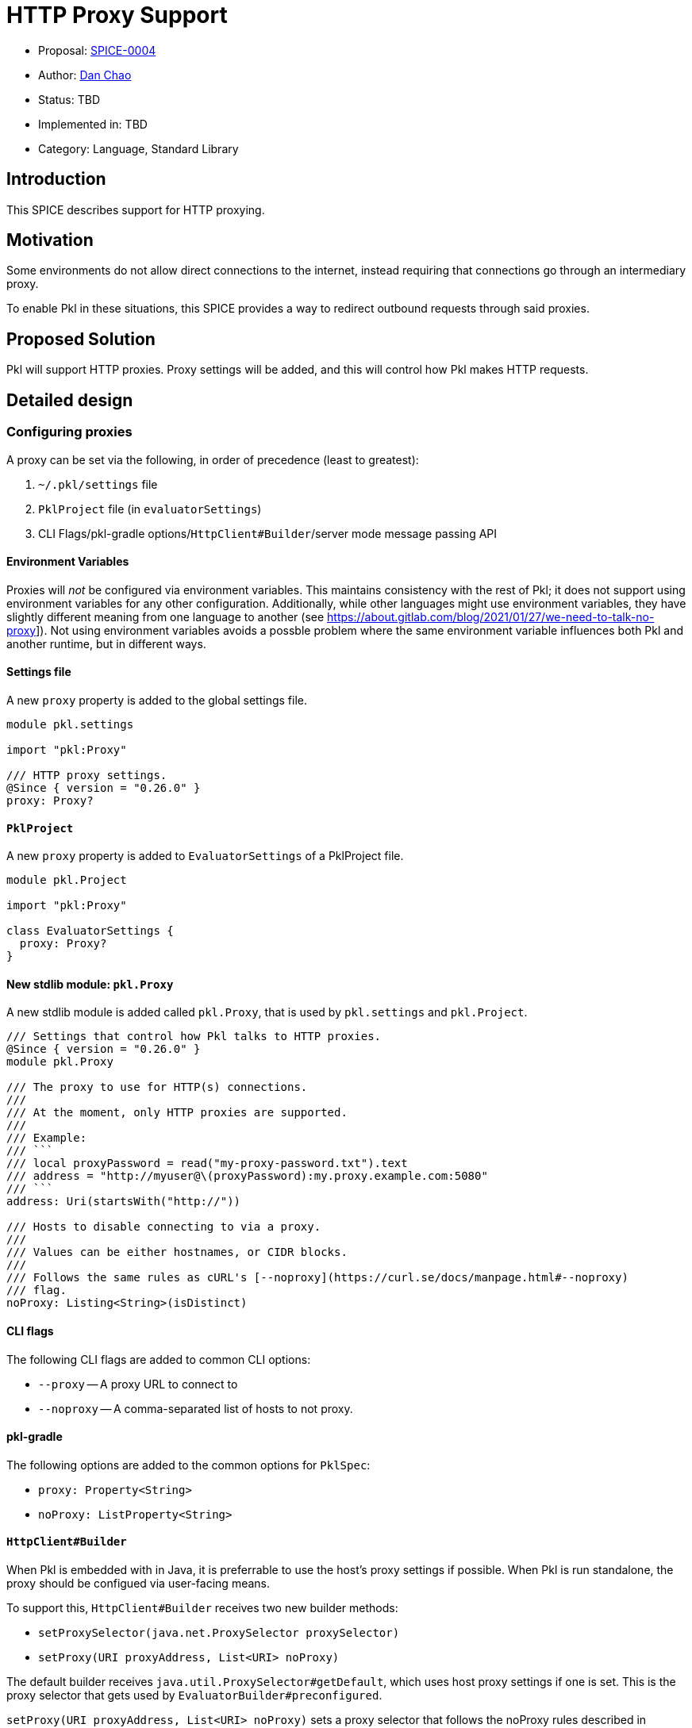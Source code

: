 // suppress inspection "HttpUrlsUsage" for whole file
= HTTP Proxy Support

* Proposal: link:./SPICE-0004-HTTP-Proxy-Support.adoc[SPICE-0004]
* Author: link:https://github.com/bioball[Dan Chao]
* Status: TBD
* Implemented in: TBD
* Category: Language, Standard Library

== Introduction

This SPICE describes support for HTTP proxying.

== Motivation

Some environments do not allow direct connections to the internet, instead requiring that connections go through an intermediary proxy.

To enable Pkl in these situations, this SPICE provides a way to redirect outbound requests through said proxies.

== Proposed Solution

Pkl will support HTTP proxies.
Proxy settings will be added, and this will control how Pkl makes HTTP requests.

== Detailed design

=== Configuring proxies

A proxy can be set via the following, in order of precedence (least to greatest):

1. `~/.pkl/settings` file
2. `PklProject` file (in `evaluatorSettings`)
3. CLI Flags/pkl-gradle options/`HttpClient#Builder`/server mode message passing API

==== Environment Variables

Proxies will _not_ be configured via environment variables.
This maintains consistency with the rest of Pkl; it does not support using environment variables for any other configuration.
Additionally, while other languages might use environment variables, they have slightly different meaning from one language to another (see link:https://about.gitlab.com/blog/2021/01/27/we-need-to-talk-no-proxy[]]).
Not using environment variables avoids a possble problem where the same environment variable influences both Pkl and another runtime, but in different ways.

==== Settings file

A new `proxy` property is added to the global settings file.

[source,pkl]
----
module pkl.settings

import "pkl:Proxy"

/// HTTP proxy settings.
@Since { version = "0.26.0" }
proxy: Proxy?
----

==== `PklProject`

A new `proxy` property is added to `EvaluatorSettings` of a PklProject file.

[source,pkl]
----
module pkl.Project

import "pkl:Proxy"

class EvaluatorSettings {
  proxy: Proxy?
}
----

[[new-stdlib-module]]
==== New stdlib module: `pkl.Proxy`

A new stdlib module is added called `pkl.Proxy`, that is used by `pkl.settings` and `pkl.Project`.

[source,pkl]
----
/// Settings that control how Pkl talks to HTTP proxies.
@Since { version = "0.26.0" }
module pkl.Proxy

/// The proxy to use for HTTP(s) connections.
///
/// At the moment, only HTTP proxies are supported.
///
/// Example:
/// ```
/// local proxyPassword = read("my-proxy-password.txt").text
/// address = "http://myuser@\(proxyPassword):my.proxy.example.com:5080"
/// ```
address: Uri(startsWith("http://"))

/// Hosts to disable connecting to via a proxy.
///
/// Values can be either hostnames, or CIDR blocks.
///
/// Follows the same rules as cURL's [--noproxy](https://curl.se/docs/manpage.html#--noproxy)
/// flag.
noProxy: Listing<String>(isDistinct)
----

==== CLI flags

The following CLI flags are added to common CLI options:

* `--proxy` -- A proxy URL to connect to
* `--noproxy` -- A comma-separated list of hosts to not proxy.

==== pkl-gradle

The following options are added to the common options for `PklSpec`:

* `proxy: Property<String>`
* `noProxy: ListProperty<String>`

==== `HttpClient#Builder`

When Pkl is embedded with in Java, it is preferrable to use the host's proxy settings if possible.
When Pkl is run standalone, the proxy should be configued via user-facing means.

To support this, `HttpClient#Builder` receives two new builder methods:

* `setProxySelector(java.net.ProxySelector proxySelector)`
* `setProxy(URI proxyAddress, List<URI> noProxy)`

The default builder receives `java.util.ProxySelector#getDefault`, which uses host proxy settings if one is set.
This is the proxy selector that gets used by `EvaluatorBuilder#preconfigured`.

`setProxy(URI proxyAddress, List<URI> noProxy)` sets a proxy selector that follows the noProxy rules described in <<noproxy>>,
and is what the CLI, Gradle, and message passing API use.

=== Proxy Configuration Values

There are two values to configure for proxying:

==== Address

The proxy address specifies the proxy host, protocol, and optional port.
It takes the form of a standard URL. For example:

[source,text]
----
"http://my.proxy.com:8080"
----

The scheme _must_ be `http`.

[[noproxy]]
==== `noProxy`

The noProxy value follows the specification outlined in link:https://about.gitlab.com/blog/2021/01/27/we-need-to-talk-no-proxy/#standardizing-no_proxy[standardizing `noproxy`], except in how it is configured.

1. The `*` wildcard matches all hosts.
2. A hostname with a leading dot (`.`) is stripped.
3. A hostname matches all domain prefixes.
4. CIDR blocks can be specified for matching.
5. Hostnames are not resolved; a hostname will match its declared name only and not its possibly resolved IP address.
6. IP addresses are treated verbatim (no special handling of loopback address).

== Compatibility

Java applications that embed Pkl and construct an evaluator with `EvaluatorBuilder#preconfigured` will be configured to talk to the host's proxy settings, if one is set via `java.net.ProxySelector.setDefault()`.
This is technically a breaking change.

== Future directions

There are several more features related to proxies that can be supported in the future:

* HTTPS proxies
* SOCKS proxies
* Alternative authentication methods (e.g. setting the `Proxy-Authorization` header)

== Alternatives considered

TBD

== Acknowledgements

Thanks to link:https://github.com/translatenix[@translatenix] for laying down the groundwork for HttpClient, and the initial design for HTTP proxying!
